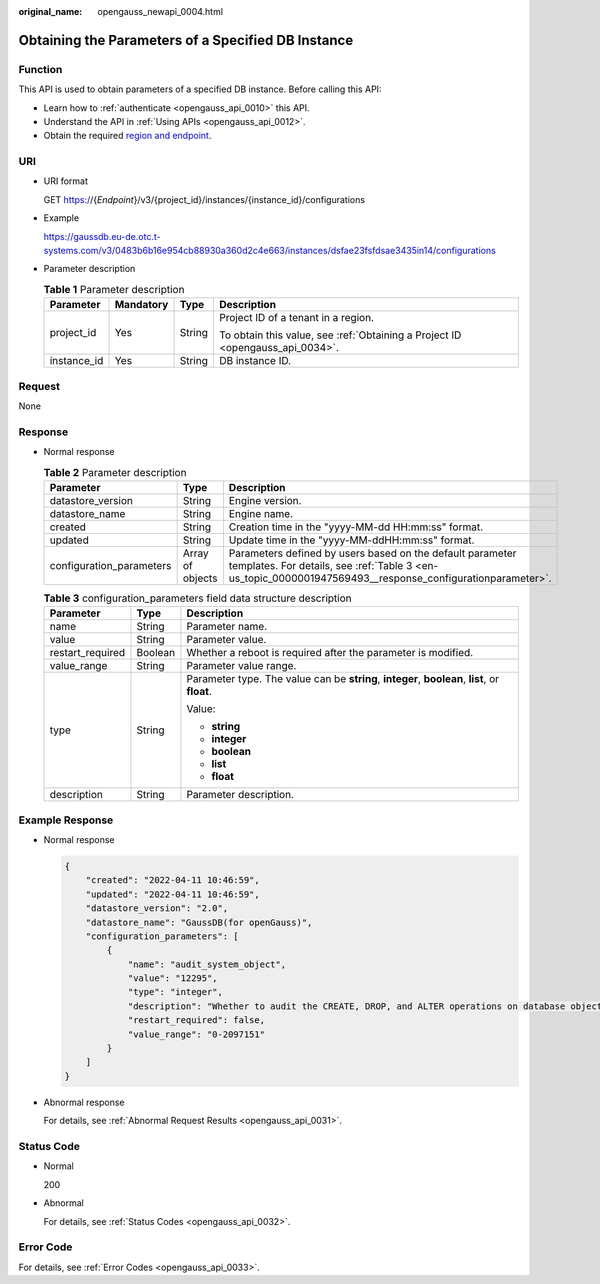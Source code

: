 :original_name: opengauss_newapi_0004.html

.. _opengauss_newapi_0004:

Obtaining the Parameters of a Specified DB Instance
===================================================

Function
--------

This API is used to obtain parameters of a specified DB instance. Before calling this API:

-  Learn how to :ref:`authenticate <opengauss_api_0010>` this API.
-  Understand the API in :ref:`Using APIs <opengauss_api_0012>`.
-  Obtain the required `region and endpoint <https://docs.otc.t-systems.com/regions-and-endpoints/index.html>`__.

URI
---

-  URI format

   GET https://{*Endpoint*}/v3/{project_id}/instances/{instance_id}/configurations

-  Example

   https://gaussdb.eu-de.otc.t-systems.com/v3/0483b6b16e954cb88930a360d2c4e663/instances/dsfae23fsfdsae3435in14/configurations

-  Parameter description

   .. table:: **Table 1** Parameter description

      +-----------------+-----------------+-----------------+-------------------------------------------------------------------------------+
      | Parameter       | Mandatory       | Type            | Description                                                                   |
      +=================+=================+=================+===============================================================================+
      | project_id      | Yes             | String          | Project ID of a tenant in a region.                                           |
      |                 |                 |                 |                                                                               |
      |                 |                 |                 | To obtain this value, see :ref:`Obtaining a Project ID <opengauss_api_0034>`. |
      +-----------------+-----------------+-----------------+-------------------------------------------------------------------------------+
      | instance_id     | Yes             | String          | DB instance ID.                                                               |
      +-----------------+-----------------+-----------------+-------------------------------------------------------------------------------+

Request
-------

None

Response
--------

-  Normal response

   .. table:: **Table 2** Parameter description

      +--------------------------+------------------+------------------------------------------------------------------------------------------------------------------------------------------------------------------------+
      | Parameter                | Type             | Description                                                                                                                                                            |
      +==========================+==================+========================================================================================================================================================================+
      | datastore_version        | String           | Engine version.                                                                                                                                                        |
      +--------------------------+------------------+------------------------------------------------------------------------------------------------------------------------------------------------------------------------+
      | datastore_name           | String           | Engine name.                                                                                                                                                           |
      +--------------------------+------------------+------------------------------------------------------------------------------------------------------------------------------------------------------------------------+
      | created                  | String           | Creation time in the "yyyy-MM-dd HH:mm:ss" format.                                                                                                                     |
      +--------------------------+------------------+------------------------------------------------------------------------------------------------------------------------------------------------------------------------+
      | updated                  | String           | Update time in the "yyyy-MM-ddHH:mm:ss" format.                                                                                                                        |
      +--------------------------+------------------+------------------------------------------------------------------------------------------------------------------------------------------------------------------------+
      | configuration_parameters | Array of objects | Parameters defined by users based on the default parameter templates. For details, see :ref:`Table 3 <en-us_topic_0000001947569493__response_configurationparameter>`. |
      +--------------------------+------------------+------------------------------------------------------------------------------------------------------------------------------------------------------------------------+

   .. _en-us_topic_0000001947569493__response_configurationparameter:

   .. table:: **Table 3** configuration_parameters field data structure description

      +-----------------------+-----------------------+------------------------------------------------------------------------------------------------+
      | Parameter             | Type                  | Description                                                                                    |
      +=======================+=======================+================================================================================================+
      | name                  | String                | Parameter name.                                                                                |
      +-----------------------+-----------------------+------------------------------------------------------------------------------------------------+
      | value                 | String                | Parameter value.                                                                               |
      +-----------------------+-----------------------+------------------------------------------------------------------------------------------------+
      | restart_required      | Boolean               | Whether a reboot is required after the parameter is modified.                                  |
      +-----------------------+-----------------------+------------------------------------------------------------------------------------------------+
      | value_range           | String                | Parameter value range.                                                                         |
      +-----------------------+-----------------------+------------------------------------------------------------------------------------------------+
      | type                  | String                | Parameter type. The value can be **string**, **integer**, **boolean**, **list**, or **float**. |
      |                       |                       |                                                                                                |
      |                       |                       | Value:                                                                                         |
      |                       |                       |                                                                                                |
      |                       |                       | -  **string**                                                                                  |
      |                       |                       | -  **integer**                                                                                 |
      |                       |                       | -  **boolean**                                                                                 |
      |                       |                       | -  **list**                                                                                    |
      |                       |                       | -  **float**                                                                                   |
      +-----------------------+-----------------------+------------------------------------------------------------------------------------------------+
      | description           | String                | Parameter description.                                                                         |
      +-----------------------+-----------------------+------------------------------------------------------------------------------------------------+

Example Response
----------------

-  Normal response

   .. code-block:: text

      {
          "created": "2022-04-11 10:46:59",
          "updated": "2022-04-11 10:46:59",
          "datastore_version": "2.0",
          "datastore_name": "GaussDB(for openGauss)",
          "configuration_parameters": [
              {
                  "name": "audit_system_object",
                  "value": "12295",
                  "type": "integer",
                  "description": "Whether to audit the CREATE, DROP, and ALTER operations on database objects",
                  "restart_required": false,
                  "value_range": "0-2097151"
              }
          ]
      }

-  Abnormal response

   For details, see :ref:`Abnormal Request Results <opengauss_api_0031>`.

Status Code
-----------

-  Normal

   200

-  Abnormal

   For details, see :ref:`Status Codes <opengauss_api_0032>`.

Error Code
----------

For details, see :ref:`Error Codes <opengauss_api_0033>`.
